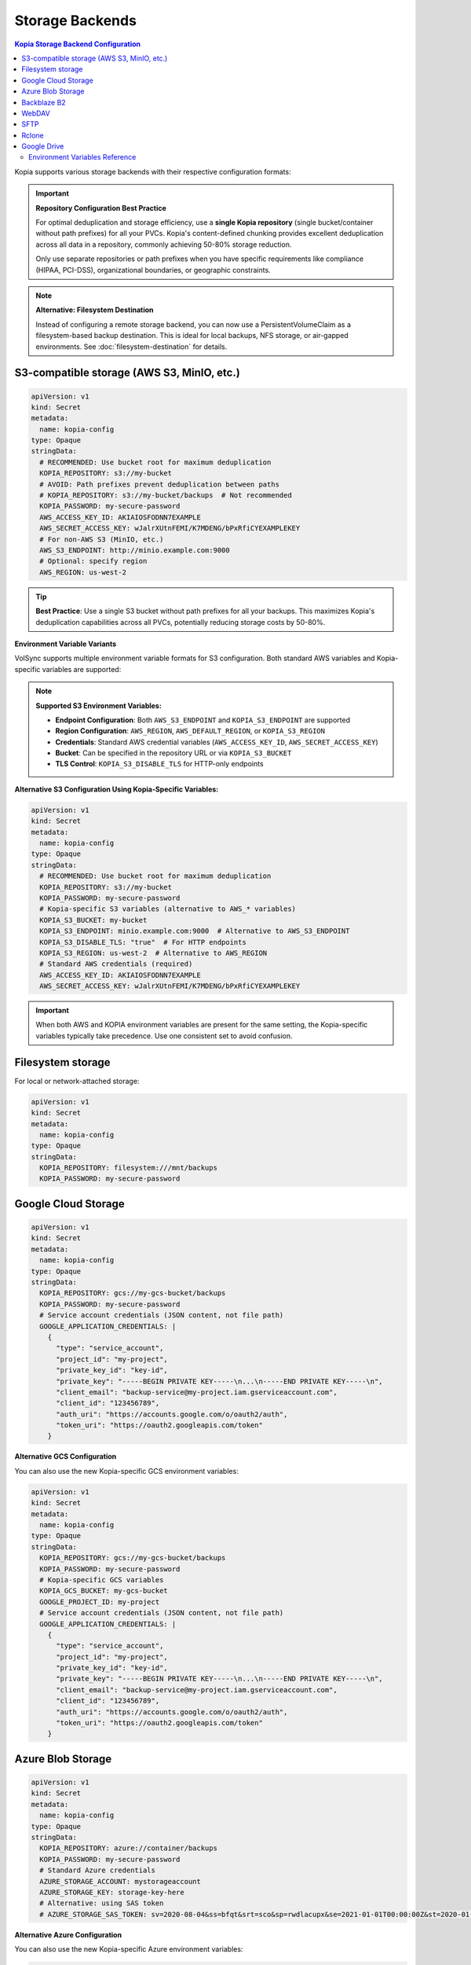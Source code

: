 ==================
Storage Backends
==================

.. contents:: Kopia Storage Backend Configuration
   :local:

Kopia supports various storage backends with their respective configuration formats:

.. important::
   **Repository Configuration Best Practice**

   For optimal deduplication and storage efficiency, use a **single Kopia repository**
   (single bucket/container without path prefixes) for all your PVCs. Kopia's
   content-defined chunking provides excellent deduplication across all data in a
   repository, commonly achieving 50-80% storage reduction.

   Only use separate repositories or path prefixes when you have specific requirements
   like compliance (HIPAA, PCI-DSS), organizational boundaries, or geographic constraints.

.. note::
   **Alternative: Filesystem Destination**

   Instead of configuring a remote storage backend, you can now use a PersistentVolumeClaim
   as a filesystem-based backup destination. This is ideal for local backups, NFS storage,
   or air-gapped environments. See :doc:`filesystem-destination` for details.

S3-compatible storage (AWS S3, MinIO, etc.)
~~~~~~~~~~~~~~~~~~~~~~~~~~~~~~~~~~~~~~~~~~~~

.. code-block:: yaml

   apiVersion: v1
   kind: Secret
   metadata:
     name: kopia-config
   type: Opaque
   stringData:
     # RECOMMENDED: Use bucket root for maximum deduplication
     KOPIA_REPOSITORY: s3://my-bucket
     # AVOID: Path prefixes prevent deduplication between paths
     # KOPIA_REPOSITORY: s3://my-bucket/backups  # Not recommended
     KOPIA_PASSWORD: my-secure-password
     AWS_ACCESS_KEY_ID: AKIAIOSFODNN7EXAMPLE
     AWS_SECRET_ACCESS_KEY: wJalrXUtnFEMI/K7MDENG/bPxRfiCYEXAMPLEKEY
     # For non-AWS S3 (MinIO, etc.)
     AWS_S3_ENDPOINT: http://minio.example.com:9000
     # Optional: specify region
     AWS_REGION: us-west-2

.. tip::
   **Best Practice**: Use a single S3 bucket without path prefixes for all your backups.
   This maximizes Kopia's deduplication capabilities across all PVCs, potentially
   reducing storage costs by 50-80%.

**Environment Variable Variants**

VolSync supports multiple environment variable formats for S3 configuration. Both standard AWS 
variables and Kopia-specific variables are supported:

.. note::
   **Supported S3 Environment Variables:**
   
   - **Endpoint Configuration**: Both ``AWS_S3_ENDPOINT`` and ``KOPIA_S3_ENDPOINT`` are supported
   - **Region Configuration**: ``AWS_REGION``, ``AWS_DEFAULT_REGION``, or ``KOPIA_S3_REGION``
   - **Credentials**: Standard AWS credential variables (``AWS_ACCESS_KEY_ID``, ``AWS_SECRET_ACCESS_KEY``)
   - **Bucket**: Can be specified in the repository URL or via ``KOPIA_S3_BUCKET``
   - **TLS Control**: ``KOPIA_S3_DISABLE_TLS`` for HTTP-only endpoints

**Alternative S3 Configuration Using Kopia-Specific Variables:**

.. code-block:: yaml

   apiVersion: v1
   kind: Secret
   metadata:
     name: kopia-config
   type: Opaque
   stringData:
     # RECOMMENDED: Use bucket root for maximum deduplication
     KOPIA_REPOSITORY: s3://my-bucket
     KOPIA_PASSWORD: my-secure-password
     # Kopia-specific S3 variables (alternative to AWS_* variables)
     KOPIA_S3_BUCKET: my-bucket
     KOPIA_S3_ENDPOINT: minio.example.com:9000  # Alternative to AWS_S3_ENDPOINT
     KOPIA_S3_DISABLE_TLS: "true"  # For HTTP endpoints
     KOPIA_S3_REGION: us-west-2  # Alternative to AWS_REGION
     # Standard AWS credentials (required)
     AWS_ACCESS_KEY_ID: AKIAIOSFODNN7EXAMPLE
     AWS_SECRET_ACCESS_KEY: wJalrXUtnFEMI/K7MDENG/bPxRfiCYEXAMPLEKEY

.. important::
   When both AWS and KOPIA environment variables are present for the same setting,
   the Kopia-specific variables typically take precedence. Use one consistent set
   to avoid confusion.

Filesystem storage
~~~~~~~~~~~~~~~~~~

For local or network-attached storage:

.. code-block:: yaml

   apiVersion: v1
   kind: Secret
   metadata:
     name: kopia-config
   type: Opaque
   stringData:
     KOPIA_REPOSITORY: filesystem:///mnt/backups
     KOPIA_PASSWORD: my-secure-password

Google Cloud Storage
~~~~~~~~~~~~~~~~~~~~

.. code-block:: yaml

   apiVersion: v1
   kind: Secret
   metadata:
     name: kopia-config
   type: Opaque
   stringData:
     KOPIA_REPOSITORY: gcs://my-gcs-bucket/backups
     KOPIA_PASSWORD: my-secure-password
     # Service account credentials (JSON content, not file path)
     GOOGLE_APPLICATION_CREDENTIALS: |
       {
         "type": "service_account",
         "project_id": "my-project",
         "private_key_id": "key-id",
         "private_key": "-----BEGIN PRIVATE KEY-----\n...\n-----END PRIVATE KEY-----\n",
         "client_email": "backup-service@my-project.iam.gserviceaccount.com",
         "client_id": "123456789",
         "auth_uri": "https://accounts.google.com/o/oauth2/auth",
         "token_uri": "https://oauth2.googleapis.com/token"
       }

**Alternative GCS Configuration**

You can also use the new Kopia-specific GCS environment variables:

.. code-block:: yaml

   apiVersion: v1
   kind: Secret
   metadata:
     name: kopia-config
   type: Opaque
   stringData:
     KOPIA_REPOSITORY: gcs://my-gcs-bucket/backups
     KOPIA_PASSWORD: my-secure-password
     # Kopia-specific GCS variables
     KOPIA_GCS_BUCKET: my-gcs-bucket
     GOOGLE_PROJECT_ID: my-project
     # Service account credentials (JSON content, not file path)
     GOOGLE_APPLICATION_CREDENTIALS: |
       {
         "type": "service_account",
         "project_id": "my-project",
         "private_key_id": "key-id",
         "private_key": "-----BEGIN PRIVATE KEY-----\n...\n-----END PRIVATE KEY-----\n",
         "client_email": "backup-service@my-project.iam.gserviceaccount.com",
         "client_id": "123456789",
         "auth_uri": "https://accounts.google.com/o/oauth2/auth",
         "token_uri": "https://oauth2.googleapis.com/token"
       }

Azure Blob Storage
~~~~~~~~~~~~~~~~~~

.. code-block:: yaml

   apiVersion: v1
   kind: Secret
   metadata:
     name: kopia-config
   type: Opaque
   stringData:
     KOPIA_REPOSITORY: azure://container/backups
     KOPIA_PASSWORD: my-secure-password
     # Standard Azure credentials
     AZURE_STORAGE_ACCOUNT: mystorageaccount
     AZURE_STORAGE_KEY: storage-key-here
     # Alternative: using SAS token
     # AZURE_STORAGE_SAS_TOKEN: sv=2020-08-04&ss=bfqt&srt=sco&sp=rwdlacupx&se=2021-01-01T00:00:00Z&st=2020-01-01T00:00:00Z&spr=https,http&sig=signature

**Alternative Azure Configuration**

You can also use the new Kopia-specific Azure environment variables:

.. code-block:: yaml

   apiVersion: v1
   kind: Secret
   metadata:
     name: kopia-config
   type: Opaque
   stringData:
     KOPIA_REPOSITORY: azure://container/backups
     KOPIA_PASSWORD: my-secure-password
     # Kopia-specific Azure variables
     KOPIA_AZURE_CONTAINER: container
     KOPIA_AZURE_STORAGE_ACCOUNT: mystorageaccount
     KOPIA_AZURE_STORAGE_KEY: storage-key-here
     # Optional: Azure endpoint suffix for non-public clouds
     AZURE_ENDPOINT_SUFFIX: core.windows.net
     # Optional: Account name and key (alternative naming)
     AZURE_ACCOUNT_NAME: mystorageaccount
     AZURE_ACCOUNT_KEY: storage-key-here
     # Optional: SAS token authentication
     AZURE_ACCOUNT_SAS: sv=2020-08-04&ss=bfqt&srt=sco&sp=rwdlacupx

Backblaze B2
~~~~~~~~~~~~

Backblaze B2 provides cost-effective cloud storage with simple integration. Use this backend when you need affordable offsite backup storage with good performance characteristics.

.. code-block:: yaml

   apiVersion: v1
   kind: Secret
   metadata:
     name: kopia-config
   type: Opaque
   stringData:
     KOPIA_REPOSITORY: b2://my-backup-bucket/backups
     KOPIA_PASSWORD: my-secure-password
     # Backblaze B2 credentials
     B2_ACCOUNT_ID: 12345abcdef67890
     B2_APPLICATION_KEY: your-application-key-here
     # Optional: specify bucket name explicitly
     KOPIA_B2_BUCKET: my-backup-bucket

**Use Cases**

* **Cost-effective offsite backups** - B2's pricing structure is particularly attractive for backup workloads
* **Long-term retention** - Ideal for archives and compliance backups due to low storage costs
* **Multi-cloud strategy** - Alternative to AWS/Azure/GCS for geographic or vendor diversification

**Configuration Notes**

* The ``B2_ACCOUNT_ID`` is your master application key ID or restricted key ID
* Use restricted application keys for enhanced security in production environments
* The repository URL format supports nested paths: ``b2://bucket/path/to/backups``
* Bucket names must be globally unique across all Backblaze B2 accounts

**Troubleshooting**

* Verify credentials with the B2 CLI: ``b2 authorize-account <account-id> <application-key>``
* Ensure the bucket exists and the application key has read/write permissions
* Check that the application key hasn't expired or been revoked

WebDAV
~~~~~~

WebDAV provides HTTP-based access to remote filesystems. This backend is useful for backing up to network-attached storage devices, cloud storage services that support WebDAV, or custom WebDAV servers.

.. code-block:: yaml

   apiVersion: v1
   kind: Secret
   metadata:
     name: kopia-config
   type: Opaque
   stringData:
     KOPIA_REPOSITORY: webdav://webdav.example.com/backups
     KOPIA_PASSWORD: my-secure-password
     # WebDAV server credentials
     WEBDAV_URL: https://webdav.example.com/remote.php/dav/files/username/
     WEBDAV_USERNAME: backup-user
     WEBDAV_PASSWORD: webdav-user-password

**Use Cases**

* **Network-attached storage** - Synology, QNAP, and other NAS devices with WebDAV support
* **Cloud storage services** - Nextcloud, ownCloud, Box, and other WebDAV-compatible services
* **Enterprise file servers** - Corporate file servers with WebDAV interface
* **Hybrid cloud scenarios** - On-premises storage with cloud accessibility

**Configuration Options**

.. code-block:: yaml

   stringData:
     KOPIA_REPOSITORY: webdav://webdav.example.com/backups
     KOPIA_PASSWORD: my-secure-password
     # Full WebDAV endpoint URL (required)
     WEBDAV_URL: https://webdav.example.com/remote.php/dav/files/username/
     WEBDAV_USERNAME: backup-user
     WEBDAV_PASSWORD: webdav-user-password
     # For HTTP-only endpoints (not recommended for production)
     # WEBDAV_URL: http://internal-webdav.company.com/dav/

**Security Considerations**

* Always use HTTPS endpoints for production environments to protect credentials
* Consider using application-specific passwords rather than main account passwords
* Implement proper TLS certificate validation for WebDAV servers
* Use network policies to restrict access to WebDAV endpoints from within the cluster

**Troubleshooting**

* Test WebDAV connectivity: ``curl -u username:password -X PROPFIND https://webdav.example.com/path/``
* Verify the WebDAV URL includes the correct path and protocol
* Check server logs for authentication or permission errors
* Ensure the WebDAV server supports the required HTTP methods (GET, PUT, DELETE, PROPFIND)

SFTP
~~~~

SFTP (SSH File Transfer Protocol) provides secure file transfer over SSH connections. This backend is ideal for backing up to remote servers, VPS instances, or any system with SSH access.

.. code-block:: yaml

   apiVersion: v1
   kind: Secret
   metadata:
     name: kopia-config
   type: Opaque
   stringData:
     KOPIA_REPOSITORY: sftp://backup-server.example.com/backups
     KOPIA_PASSWORD: my-secure-password
     # SFTP server connection details
     SFTP_HOST: backup-server.example.com
     SFTP_PORT: "22"
     SFTP_USERNAME: backup-user
     SFTP_PASSWORD: ssh-user-password
     SFTP_PATH: /home/backup-user/kopia-backups

**SSH Key Authentication**

For enhanced security, use SSH key authentication instead of password authentication:

.. code-block:: yaml

   apiVersion: v1
   kind: Secret
   metadata:
     name: kopia-config
   type: Opaque
   stringData:
     KOPIA_REPOSITORY: sftp://backup-server.example.com/backups
     KOPIA_PASSWORD: my-secure-password
     # SFTP server connection details
     SFTP_HOST: backup-server.example.com
     SFTP_PORT: "22"
     SFTP_USERNAME: backup-user
     SFTP_PATH: /home/backup-user/kopia-backups
     # SSH private key content (alternative to password)
     SFTP_KEY_FILE: |
       -----BEGIN OPENSSH PRIVATE KEY-----
       b3BlbnNzaC1rZXktdjEAAAAABG5vbmUAAAAEbm9uZQAAAAAAAAABAAAAFwAAAAdzc2gtcn
       ...
       -----END OPENSSH PRIVATE KEY-----

**Use Cases**

* **Remote server backups** - VPS, dedicated servers, or cloud instances with SSH access
* **On-premises infrastructure** - Backup to internal servers or appliances
* **Secure file transfer** - Leveraging SSH's built-in encryption and authentication
* **Legacy system integration** - Connect to older systems that support SFTP but not modern cloud APIs

**Configuration Notes**

* The ``SFTP_PORT`` defaults to 22 if not specified
* The ``SFTP_PATH`` should be an absolute path on the remote server
* SSH key authentication is preferred over password authentication for security
* The repository URL format: ``sftp://hostname/path`` or ``sftp://hostname:port/path``

**SSH Key Management**

1. Generate an SSH key pair on your client system:
   
   .. code-block:: console

      $ ssh-keygen -t ed25519 -f kopia-backup-key -C "kopia-backup@cluster"

2. Add the public key to the remote server's ``~/.ssh/authorized_keys``

3. Include the private key content in the ``SFTP_KEY_FILE`` field

**Troubleshooting**

* Test SSH connectivity: ``ssh -p 22 backup-user@backup-server.example.com``
* Verify the remote path exists and is writable by the backup user
* Check SSH server logs for authentication failures
* Ensure SSH key format is correct (PEM format, not OpenSSH format for some versions)
* Verify firewall rules allow SSH traffic on the specified port

Rclone
~~~~~~

Rclone provides access to over 40 different cloud storage providers through a unified interface. This backend enables backing up to virtually any cloud storage service supported by Rclone.

.. code-block:: yaml

   apiVersion: v1
   kind: Secret
   metadata:
     name: kopia-config
   type: Opaque
   stringData:
     KOPIA_REPOSITORY: rclone://remote-name:/backups
     KOPIA_PASSWORD: my-secure-password
     # Rclone configuration
     RCLONE_REMOTE_PATH: remote-name:/backups
     # Optional: specify rclone executable path
     RCLONE_EXE: /usr/local/bin/rclone
     # Rclone configuration content
     RCLONE_CONFIG: |
       [remote-name]
       type = s3
       provider = AWS
       access_key_id = YOUR_ACCESS_KEY
       secret_access_key = YOUR_SECRET_KEY
       region = us-west-2
       
       [dropbox-remote]
       type = dropbox
       token = {"access_token":"...","token_type":"bearer",...}

**Supported Cloud Providers**

Rclone supports numerous cloud storage services including:

* **Major cloud providers**: AWS S3, Azure Blob, Google Cloud Storage, Google Drive
* **File hosting services**: Dropbox, OneDrive, Box, pCloud
* **Object storage**: Backblaze B2, Wasabi, DigitalOcean Spaces
* **FTP/SFTP**: Any FTP, SFTP, or WebDAV server
* **Local/Network storage**: Local filesystem, SMB/CIFS shares

**Use Cases**

* **Multi-cloud strategy** - Single interface for multiple cloud providers
* **Provider-specific features** - Access specialized features of different cloud services
* **Migration scenarios** - Easy switching between different storage providers
* **Complex routing** - Chain multiple storage backends or use advanced Rclone features

**Advanced Configuration Examples**

**Google Drive via Rclone**:

.. code-block:: yaml

   stringData:
     KOPIA_REPOSITORY: rclone://gdrive:/kopia-backups
     RCLONE_REMOTE_PATH: gdrive:/kopia-backups
     RCLONE_CONFIG: |
       [gdrive]
       type = drive
       scope = drive
       token = {"access_token":"ya29.a0...","token_type":"Bearer",...}
       team_drive = 

**Multiple Remotes Setup**:

.. code-block:: yaml

   stringData:
     KOPIA_REPOSITORY: rclone://primary:/backups
     RCLONE_REMOTE_PATH: primary:/backups
     RCLONE_CONFIG: |
       [primary]
       type = s3
       provider = AWS
       access_key_id = PRIMARY_KEY
       secret_access_key = PRIMARY_SECRET
       region = us-west-2
       
       [backup]
       type = b2
       account = BACKBLAZE_ACCOUNT_ID
       key = BACKBLAZE_APPLICATION_KEY

**Performance Considerations**

* Rclone performance varies significantly between providers
* Some providers support parallel uploads, others perform better with sequential operations
* Consider using Rclone's caching features for frequently accessed data
* Network latency to the storage provider affects backup and restore speeds

**Troubleshooting**

* Test Rclone configuration: ``rclone ls remote-name:`` using the same config
* Verify the remote name matches exactly between ``RCLONE_REMOTE_PATH`` and ``RCLONE_CONFIG``
* Check Rclone logs for authentication or connectivity issues
* Ensure the Rclone executable is available in the container (``RCLONE_EXE`` if custom path)
* Validate JSON tokens in the configuration for OAuth-based providers

Google Drive
~~~~~~~~~~~~

Google Drive provides direct integration with Google's consumer and enterprise file storage service. This backend is particularly useful for organizations already using Google Workspace or for personal backup scenarios.

.. code-block:: yaml

   apiVersion: v1
   kind: Secret
   metadata:
     name: kopia-config
   type: Opaque
   stringData:
     KOPIA_REPOSITORY: gdrive://folder-id
     KOPIA_PASSWORD: my-secure-password
     # Google Drive folder ID (required)
     GOOGLE_DRIVE_FOLDER_ID: 1BxiMVs0XRA5nFMdKvBdBZjgmUUqptlbs74OgvE2upms
     # OAuth2 credentials JSON content
     GOOGLE_DRIVE_CREDENTIALS: |
       {
         "type": "service_account",
         "project_id": "my-backup-project",
         "private_key_id": "key-id-here",
         "private_key": "-----BEGIN PRIVATE KEY-----\n...\n-----END PRIVATE KEY-----\n",
         "client_email": "backup-service@my-backup-project.iam.gserviceaccount.com",
         "client_id": "123456789012345678901",
         "auth_uri": "https://accounts.google.com/o/oauth2/auth",
         "token_uri": "https://oauth2.googleapis.com/token",
         "auth_provider_x509_cert_url": "https://www.googleapis.com/oauth2/v1/certs",
         "client_x509_cert_url": "https://www.googleapis.com/robot/v1/metadata/x509/backup-service%40my-backup-project.iam.gserviceaccount.com"
       }

**Setting up Google Drive Access**

1. **Create a Google Cloud Project**:
   
   * Go to the Google Cloud Console
   * Create a new project or select an existing one
   * Enable the Google Drive API

2. **Create Service Account Credentials**:
   
   * Navigate to "Credentials" in the Google Cloud Console
   * Create a new service account
   * Generate and download the JSON key file
   * Use the JSON content as the ``GOOGLE_DRIVE_CREDENTIALS`` value

3. **Share the Google Drive Folder**:
   
   * Create a folder in Google Drive for backups
   * Share the folder with the service account email address
   * Grant "Editor" permissions to allow read/write access
   * Copy the folder ID from the Google Drive URL

**Finding the Folder ID**

The Google Drive folder ID can be found in the URL when viewing the folder:

.. code-block:: console

   # Google Drive folder URL:
   https://drive.google.com/drive/folders/1BxiMVs0XRA5nFMdKvBdBZjgmUUqptlbs74OgvE2upms
   
   # The folder ID is:
   1BxiMVs0XRA5nFMdKvBdBZjgmUUqptlbs74OgvE2upms

**Use Cases**

* **Google Workspace integration** - Seamless backup for organizations using Google Workspace
* **Personal backups** - Easy setup for individual users with Google accounts
* **Collaboration scenarios** - Shared backup folders with team access controls
* **Cross-platform access** - Backups accessible through Google Drive web interface and apps

**Google Workspace vs Personal Accounts**

**Google Workspace (Enterprise)**:

* Higher storage quotas and better performance
* Advanced sharing and permission controls
* Organization-level security policies
* Better support for service accounts

**Personal Google Accounts**:

* 15GB free storage (shared across Google services)
* OAuth2 user credentials instead of service accounts
* Limited API quotas and rate limits
* Suitable for personal or small-scale backups

**OAuth2 User Credentials (Alternative)**

For personal Google accounts, you can use OAuth2 user credentials instead of service accounts:

.. code-block:: yaml
   
   stringData:
     KOPIA_REPOSITORY: gdrive://folder-id
     GOOGLE_DRIVE_FOLDER_ID: 1BxiMVs0XRA5nFMdKvBdBZjgmUUqptlbs74OgvE2upms
     GOOGLE_DRIVE_CREDENTIALS: |
       {
         "client_id": "123456789.apps.googleusercontent.com",
         "client_secret": "your-client-secret",
         "refresh_token": "1//04...",
         "type": "authorized_user"
       }

**Performance and Limitations**

* Google Drive API has rate limits that may affect large backup operations
* File size limits: 5TB per file for Google Workspace, 750GB for personal accounts
* Concurrent upload limits may require tuning ``parallelism`` settings
* Consider using Google Cloud Storage instead for high-performance backup scenarios

**Troubleshooting**

* Verify service account has access to the specified folder
* Check that the Google Drive API is enabled in your Google Cloud project
* Ensure the folder ID is correct and the folder exists
* Validate the JSON credentials format and that the private key is properly escaped
* Monitor API quotas in the Google Cloud Console for rate limiting issues
* Test access using the Google Drive API explorer or Google Cloud SDK

Environment Variables Reference
-------------------------------

VolSync's Kopia mover supports a comprehensive set of environment variables for configuring different storage backends and repository settings:

**Core Kopia Variables**

``KOPIA_REPOSITORY``
   The repository URL specifying the storage backend and path (required)

``KOPIA_PASSWORD``
   The repository encryption password (required)

``KOPIA_MANUAL_CONFIG``
   JSON configuration object for manual repository configuration. When provided, overrides VolSync's automatic repository format configuration. This allows direct control over Kopia's repository format settings for advanced use cases.

**S3-Compatible Storage Variables**

``AWS_ACCESS_KEY_ID``, ``AWS_SECRET_ACCESS_KEY``
   Standard AWS S3 credentials

``AWS_S3_ENDPOINT``
   S3 endpoint URL for non-AWS S3 services

``AWS_DEFAULT_REGION``, ``AWS_REGION``
   AWS region for the S3 bucket

``AWS_PROFILE``
   AWS profile to use for authentication

``KOPIA_S3_BUCKET``
   S3 bucket name (alternative to extracting from KOPIA_REPOSITORY)

``KOPIA_S3_ENDPOINT``
   S3 endpoint hostname and port (alternative to AWS_S3_ENDPOINT)

``KOPIA_S3_DISABLE_TLS``
   Set to "true" to disable TLS for HTTP-only S3 endpoints

**Azure Blob Storage Variables**

``AZURE_STORAGE_ACCOUNT``, ``KOPIA_AZURE_STORAGE_ACCOUNT``
   Azure storage account name

``AZURE_STORAGE_KEY``, ``KOPIA_AZURE_STORAGE_KEY``
   Azure storage account key

``AZURE_STORAGE_SAS_TOKEN``
   Azure SAS token for authentication

``AZURE_ACCOUNT_NAME``, ``AZURE_ACCOUNT_KEY``, ``AZURE_ACCOUNT_SAS``
   Alternative Azure credential variable names

``AZURE_ENDPOINT_SUFFIX``
   Azure endpoint suffix for non-public clouds

``KOPIA_AZURE_CONTAINER``
   Azure blob container name

**Google Cloud Storage Variables**

``GOOGLE_APPLICATION_CREDENTIALS``
   Google service account credentials (JSON content)

``GOOGLE_PROJECT_ID``
   Google Cloud project ID

``KOPIA_GCS_BUCKET``
   GCS bucket name

**Filesystem Storage Variables**

   When using ``repositoryPVC`` in the ReplicationSource, the controller automatically sets ``KOPIA_REPOSITORY`` to ``filesystem:///kopia/repository``.
   For manual filesystem configurations, use ``KOPIA_REPOSITORY`` with a ``filesystem://`` URL (e.g., ``filesystem:///mnt/backup``)

**Backblaze B2 Variables**

``B2_ACCOUNT_ID``
   Backblaze B2 account ID (master or restricted application key ID)

``B2_APPLICATION_KEY``
   Backblaze B2 application key

``KOPIA_B2_BUCKET``
   B2 bucket name (alternative to extracting from KOPIA_REPOSITORY)

**WebDAV Variables**

``WEBDAV_URL``
   WebDAV server endpoint URL (required)

``WEBDAV_USERNAME``
   Username for WebDAV authentication

``WEBDAV_PASSWORD``
   Password for WebDAV authentication

**SFTP Variables**

``SFTP_HOST``
   SFTP server hostname or IP address

``SFTP_PORT``
   SFTP server port (defaults to 22 if not specified)

``SFTP_USERNAME``
   Username for SFTP authentication

``SFTP_PASSWORD``
   Password for SFTP authentication (alternative to key authentication)

``SFTP_PATH``
   Remote path on the SFTP server for backup storage

``SFTP_KEY_FILE``
   SSH private key content for key-based authentication (alternative to password)

**Rclone Variables**

``RCLONE_REMOTE_PATH``
   Rclone remote path specification (format: remote-name:/path)

``RCLONE_EXE``
   Path to the Rclone executable (optional, defaults to system rclone)

``RCLONE_CONFIG``
   Complete Rclone configuration file content

**Google Drive Variables**

``GOOGLE_DRIVE_FOLDER_ID``
   Google Drive folder ID where backups will be stored

``GOOGLE_DRIVE_CREDENTIALS``
   OAuth2 credentials JSON content (service account or user credentials)

**Logging Control Variables**

``KOPIA_FILE_LOG_LEVEL``
   Log level for file logs: debug, info, warn, error (default: info)

``KOPIA_LOG_DIR_MAX_FILES``
   Maximum number of CLI log files to retain (default: 3)

``KOPIA_LOG_DIR_MAX_AGE``
   Maximum age of CLI log files, e.g., "24h", "7d" (default: 4h)

``KOPIA_CONTENT_LOG_DIR_MAX_FILES``
   Maximum number of content log files to retain (default: 3)

``KOPIA_CONTENT_LOG_DIR_MAX_AGE``
   Maximum age of content log files (default: 4h)

.. note::
   **Logging Configuration**: VolSync provides optimized defaults for Kubernetes environments 
   to prevent cache PVC filling issues. See :doc:`troubleshooting` for detailed logging 
   configuration and troubleshooting guidance.

.. note::
   Environment variables are displayed securely in mover logs as ``[SET]`` or ``[NOT SET]`` to prevent credential exposure while providing configuration visibility for troubleshooting.